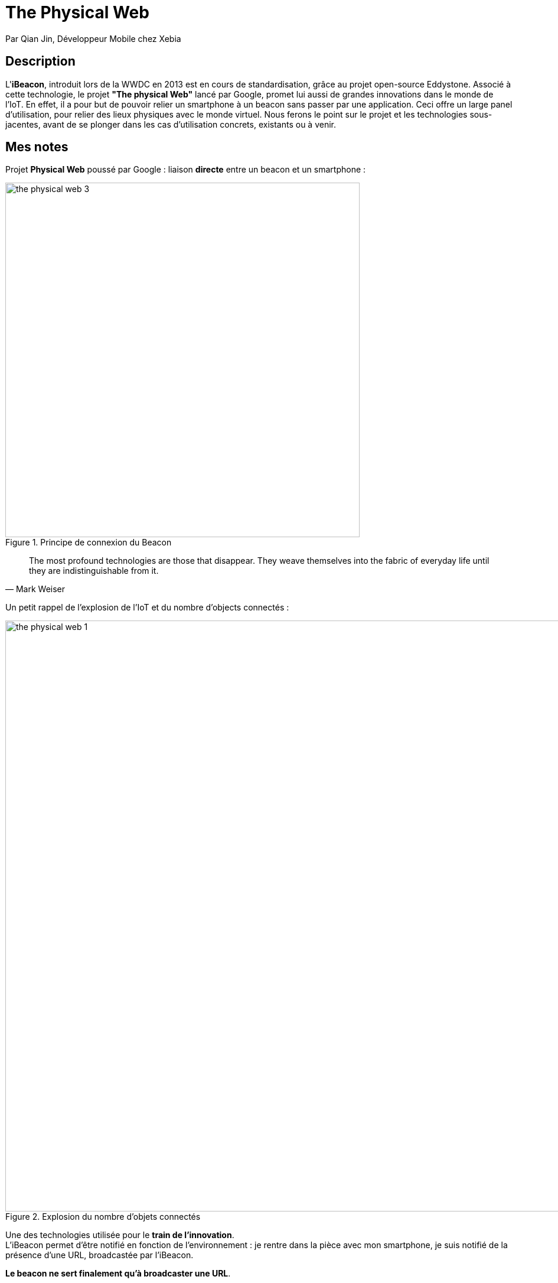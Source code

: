 = The Physical Web
:lb: pass:[<br> +]
:imagesdir: images
:icons: font
:source-highlighter: highlightjs

Par Qian Jin, Développeur Mobile chez Xebia

== Description

L'*iBeacon*, introduit lors de la WWDC en 2013 est en cours de standardisation, grâce au projet open-source Eddystone. Associé à cette technologie, le projet *"The physical Web"* lancé par Google, promet lui aussi de grandes innovations dans le monde de l'IoT. En effet, il a pour but de pouvoir relier un smartphone à un beacon sans passer par une application. Ceci offre un large panel d'utilisation, pour relier des lieux physiques avec le monde virtuel. Nous ferons le point sur le projet et les technologies sous-jacentes, avant de se plonger dans les cas d'utilisation concrets, existants ou à venir.

== Mes notes

Projet *Physical Web* poussé par Google : liaison *directe* entre un beacon et un smartphone :

image::the-physical-web-3.jpg[title="Principe de connexion du Beacon", width="600"]

"The most profound technologies are those that disappear. They weave themselves into the fabric of everyday life until they are indistinguishable from it."
-- Mark Weiser

Un petit rappel de l'explosion de l'IoT et du nombre d'objects connectés :

image::the-physical-web-1.jpg[title="Explosion du nombre d'objets connectés", width="1000"]

Une des technologies utilisée pour le *train de l'innovation*. +
L'iBeacon permet d'être notifié en fonction de l'environnement : je rentre dans la pièce avec mon smartphone, je suis notifié de la présence d'une URL, broadcastée par l'iBeacon.

*Le beacon ne sert finalement qu'à broadcaster une URL*.

Exemple de kit de Beacon de la société Estimote :

image::the-physical-web-2.jpg[title="Kit de Beacons", width="600"]

Pour rappel : Beacon = *phare* ou *balise*

Config d'un beacon : 

* définir *l'URL de broadcast*
* sélectionner une fréquence d'émission

Accès à la configuration du web physique sur Chrome sous Androïd : *paramètres / confidentialité / web physique* +
On y trouve une fonctionnalité permettant de trouver les URLs broadcastée à proximité.

D'immenses possibilités d'utilisation au quotidien :

* pub à proximité d'un stand
* Le beacon sur le collier d'un chien

Avantages par rapport à certaines autres technologies :

* Utilisation plus simple et plus rapide qu'un QR code.
* Portée plus grande que celle d'une puce RFID.

Technologie de transmission de données associée : *Bluetooth low energy*

Nous nous dirigeons vers des technologies dites "calmes", ce que Mark Weiser définit comme :
____
that which informs but doesn't demand our focus or attention.
____
L'info vient vers nous, nous n'avons pas à agir (taper sur un clavier) pour la récupérer.

Plusieurs protocoles existent pour le physical web. +
Par défaut, sur Chrome sous Androïd, c'est le protocole Google qui est utilisé, raison pour laquelle je ne vois que peu d'URL en broadcast dans la salle, les beacons de Quian Jin utilisant un protocole OpenSource. +
Pour info, il est possible de télécharger une application Androïd permettant d'utiliser d'autres protocoles.

*Possibilité de transformer un Raspberry Pi en beacon via un script Python.*

== Mon avis

Super conférence, je nous permets de découvrir les usages possibles du Beacon, et comment ce type de technologie "calme" pourrait transformer notre quotidien.

